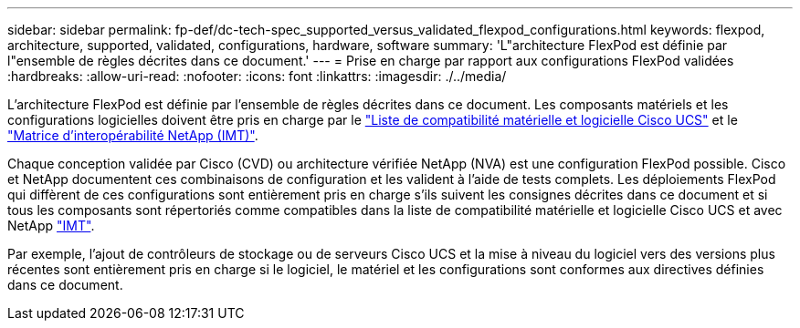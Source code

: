 ---
sidebar: sidebar 
permalink: fp-def/dc-tech-spec_supported_versus_validated_flexpod_configurations.html 
keywords: flexpod, architecture, supported, validated, configurations, hardware, software 
summary: 'L"architecture FlexPod est définie par l"ensemble de règles décrites dans ce document.' 
---
= Prise en charge par rapport aux configurations FlexPod validées
:hardbreaks:
:allow-uri-read: 
:nofooter: 
:icons: font
:linkattrs: 
:imagesdir: ./../media/


L'architecture FlexPod est définie par l'ensemble de règles décrites dans ce document. Les composants matériels et les configurations logicielles doivent être pris en charge par le https://ucshcltool.cloudapps.cisco.com/public/["Liste de compatibilité matérielle et logicielle Cisco UCS"^] et le http://mysupport.netapp.com/matrix["Matrice d'interopérabilité NetApp (IMT)"^].

Chaque conception validée par Cisco (CVD) ou architecture vérifiée NetApp (NVA) est une configuration FlexPod possible. Cisco et NetApp documentent ces combinaisons de configuration et les valident à l'aide de tests complets. Les déploiements FlexPod qui diffèrent de ces configurations sont entièrement pris en charge s'ils suivent les consignes décrites dans ce document et si tous les composants sont répertoriés comme compatibles dans la liste de compatibilité matérielle et logicielle Cisco UCS et avec NetApp http://mysupport.netapp.com/matrix["IMT"^].

Par exemple, l'ajout de contrôleurs de stockage ou de serveurs Cisco UCS et la mise à niveau du logiciel vers des versions plus récentes sont entièrement pris en charge si le logiciel, le matériel et les configurations sont conformes aux directives définies dans ce document.
